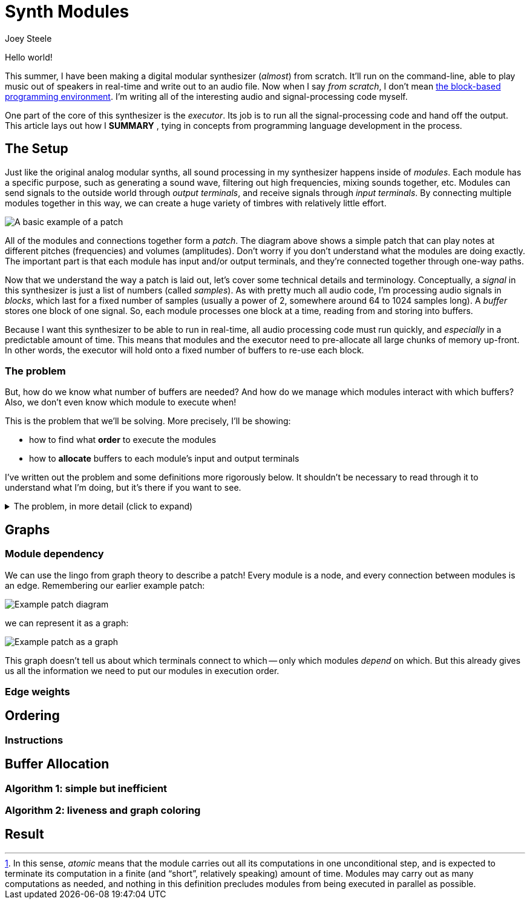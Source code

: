= Synth Modules
:author: Joey Steele
:docdate: 2022-07-29

:imagesdir: /assets/img

// URLs
:url-scratch: https://scratch.mit.edu/

// Figures
:figextension: webp
:fig-basic-patch: basic-patch.{figextension}
:fig-graph-plain: graph-plain.{figextension}
:fig-graph-weights: graph-weights.{figextension}
:fig-graph-vbuffers: graph-vbuffers.{figextension}
:fig-graph-pbuffers: graph-pbuffers.{figextension}
:fig-basic-patch-bufs: basic-patch-bufs.{figextension}

// Notes
:fn-module-atomic-text: pass:c,q[In this sense, _atomic_ means that the module carries out all its computations in one unconditional step, and is expected to terminate its computation in a finite (and "`short`", relatively speaking) amount of time. \
Modules may carry out as many computations as needed, and nothing in this definition precludes modules from being executed in parallel as possible.]

:fn-module-atomic: footnote:module-atomic[{fn-module-atomic-text}]

Hello world!

// TODO: add enticing summary in place of "Hello world"
// TODO: better title

This summer, I have been making a digital modular synthesizer (_almost_) from scratch.
It'll run on the command-line, able to play music out of speakers in real-time and write out to an audio file.
Now when I say _from scratch_, I don't mean {url-scratch}[the block-based programming environment].
I'm writing all of the interesting audio and signal-processing code myself.

One part of the core of this synthesizer is the _executor_.
Its job is to run all the signal-processing code and hand off the output.
This article lays out how I *SUMMARY*
// TODO: summary of article in that last sentence
, tying in concepts from programming language development in the process.

== The Setup

Just like the original analog modular synths, all sound processing in my synthesizer happens inside of _modules_.
Each module has a specific purpose, such as generating a sound wave, filtering out high frequencies, mixing sounds together, etc.
Modules can send signals to the outside world through _output terminals_, and receive signals through _input terminals_.
By connecting multiple modules together in this way, we can create a huge variety of timbres with relatively little effort.

image::{fig-basic-patch}[A basic example of a patch]

All of the modules and connections together form a _patch_.
The diagram above shows a simple patch that can play notes at different pitches (frequencies) and volumes (amplitudes).
Don't worry if you don't understand what the modules are doing exactly.
The important part is that each module has input and/or output terminals, and they're connected together through one-way paths.

Now that we understand the way a patch is laid out, let's cover some technical details and terminology.
Conceptually, a _signal_ in this synthesizer is just a list of numbers (called _samples_).
As with pretty much all audio code, I'm processing audio signals in _blocks_, which last for a fixed number of samples (usually a power of 2, somewhere around 64 to 1024 samples long).
A _buffer_ stores one block of one signal.
So, each module processes one block at a time, reading from and storing into buffers.

Because I want this synthesizer to be able to run in real-time, all audio processing code must run quickly, and _especially_ in a predictable amount of time.
This means that modules and the executor need to pre-allocate all large chunks of memory up-front.
In other words, the executor will hold onto a fixed number of buffers to re-use each block.

=== The problem

But, how do we know what number of buffers are needed?
And how do we manage which modules interact with which buffers?
Also, we don't even know which module to execute when!

This is the problem that we'll be solving.
More precisely, I'll be showing:

* how to find what *order* to execute the modules
* how to *allocate* buffers to each module's input and output terminals

I've written out the problem and some definitions more rigorously below.
It shouldn't be necessary to read through it to understand what I'm doing, but it's there if you want to see.

.The problem, in more detail (click to expand)
[%collapsible]
====

First, a few definitions.

Buffer:: the resource unit through which <<anchor-module,modules>> communicate

Input terminal:: an interface by which a module can receive a buffer with read-only access

Output terminal:: an interface by which a module can receive a buffer with write-only access

[[anchor-module]]Module::
a unit of computation,
having a fixed number of input slots and output slots,
which _processes_
by reading from zero or more of its input buffers
and writing to all its output buffers
in one atomic step{fn-module-atomic}

Source Module:: a module with zero input slots and at least one output slot

Output Module:: a module with at least one input slot and zero output slots

Connection:: a path along which a signal flows from an output terminal into an input terminal which has no other connections

Patch:: a set of modules, along with a set of valid connections among those modules

Next, assume the following restrictions hold for a given patch:

* for all input terminals, there exists exactly one connection terminating at that input terminal
* there are no connections that form a cycle of modules
* there exists at least one source module
* there exists at least one output module

Now the full problem statement:
given a patch _P_,
how can the modules be ordered such that
for all modules _M_, upon processing _M_,
all buffers associated with a connection to an input terminal of _M_ have already been written,
and how can the buffers of _P_ be allocated such that
no output buffer associated with a connection to an output terminal of _M_ is overwritten
before being read by all modules dependent upon that buffer?

====

== Graphs
=== Module dependency

We can use the lingo from graph theory to describe a patch!
Every module is a node, and every connection between modules is an edge.
Remembering our earlier example patch:

image::{fig-basic-patch}[Example patch diagram]

we can represent it as a graph:

image::{fig-graph-plain}[Example patch as a graph]

This graph doesn't tell us about which terminals connect to which -- only which modules _depend_ on which.
But this already gives us all the information we need to put our modules in execution order.

=== Edge weights
== Ordering
=== Instructions
== Buffer Allocation
=== Algorithm 1: simple but inefficient
=== Algorithm 2: liveness and graph coloring
== Result
